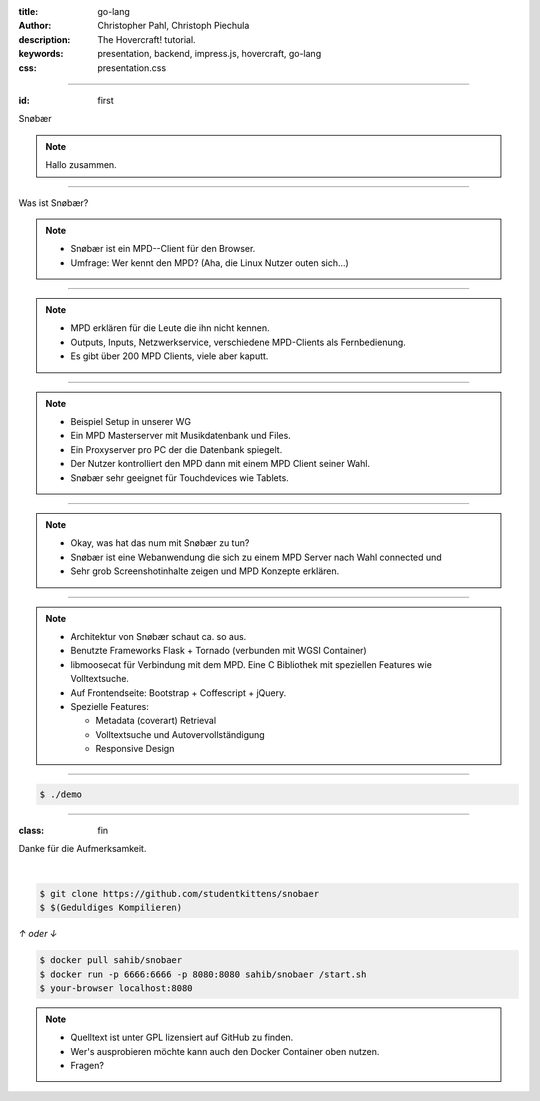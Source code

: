 :title: go-lang
:author: Christopher Pahl, Christoph Piechula
:description: The Hovercraft! tutorial.
:keywords: presentation, backend, impress.js, hovercraft, go-lang
:css: presentation.css

----

.. utility roles

.. role:: underline
    :class: underline

.. role:: blocky
   :class: blocky

.. role:: tiny
   :class: tiny

:id: first 

Snøbær

.. image:: logo.png
   :width: 10%
   :align: center

.. note::

   Hallo zusammen.

----

:blocky:`Was ist Snøbær?`

.. note::

    - Snøbær ist ein MPD--Client für den Browser.
    - Umfrage: Wer kennt den MPD? (Aha, die Linux Nutzer outen sich...)

----

.. image:: ../pics/mpd-overview.png
   :width: 120%

.. note::

    - MPD erklären für die Leute die ihn nicht kennen.
    - Outputs, Inputs, Netzwerkservice, verschiedene MPD-Clients
      als Fernbedienung.
    - Es gibt über 200 MPD Clients, viele aber kaputt.

----

.. image:: ../pics/proxy.png
   :width: 120%

.. note::

    - Beispiel Setup in unserer WG
    - Ein MPD Masterserver mit Musikdatenbank und Files.
    - Ein Proxyserver pro PC der die Datenbank spiegelt.
    - Der Nutzer kontrolliert den MPD dann mit einem
      MPD Client seiner Wahl.
    - Snøbær sehr geeignet für Touchdevices wie Tablets.

----

.. image:: ../pics/playing.png
   :width: 120%

.. note::

    - Okay, was hat das num mit Snøbær zu tun?
    - Snøbær ist eine Webanwendung die sich zu einem MPD Server 
      nach Wahl connected und 
    - Sehr grob Screenshotinhalte zeigen und MPD Konzepte erklären.

----

.. image:: ../pics/architektur.png

.. note::

    - Architektur von Snøbær schaut ca. so aus.
    - Benutzte Frameworks Flask + Tornado (verbunden mit WGSI Container)
    - libmoosecat für Verbindung mit dem MPD. 
      Eine C Bibliothek mit speziellen Features wie Volltextsuche.
    - Auf Frontendseite: Bootstrap + Coffescript + jQuery.

    - Spezielle Features:

      - Metadata (coverart) Retrieval
      - Volltextsuche und Autovervollständigung
      - Responsive Design

----

.. code-block:: bash

   $ ./demo

----


:class: fin

:blocky:`Danke für die Aufmerksamkeit.`

|

.. code-block:: bash

    $ git clone https://github.com/studentkittens/snobaer
    $ $(Geduldiges Kompilieren)

`↑ oder ↓`

.. code-block:: bash

    $ docker pull sahib/snobaer
    $ docker run -p 6666:6666 -p 8080:8080 sahib/snobaer /start.sh
    $ your-browser localhost:8080


.. note::

    - Quelltext ist unter GPL lizensiert auf GitHub zu finden.
    - Wer's ausprobieren möchte kann auch den Docker Container oben nutzen.
    - Fragen?
